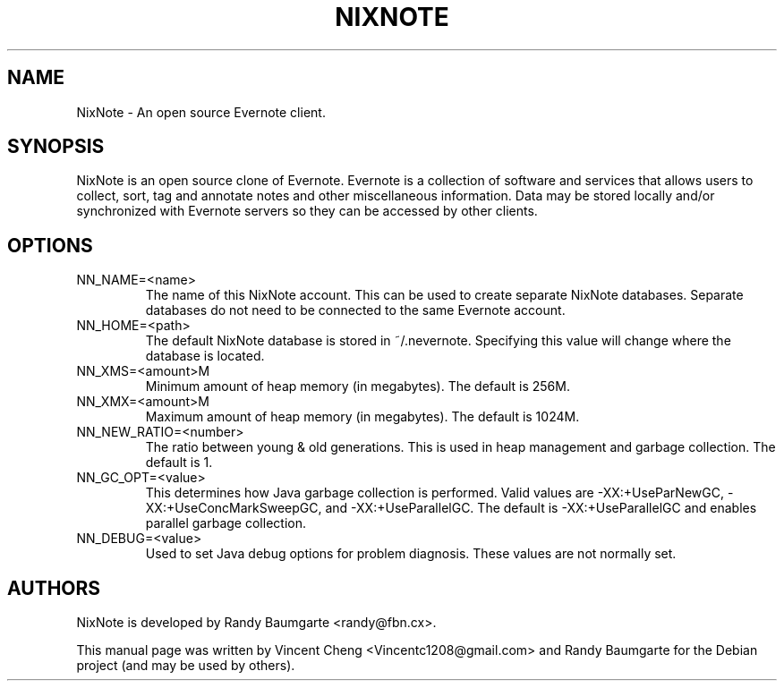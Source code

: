.TH NIXNOTE "1" "January 2011" "nixnote 1.1"
.SH NAME
NixNote \- An open source Evernote client.
.SH SYNOPSIS
NixNote is an open source clone of Evernote. Evernote is a collection of software and services that allows users to collect, sort, tag and annotate notes and other miscellaneous information. Data may be stored locally and/or synchronized with Evernote servers so they can be accessed by other clients.
.SH OPTIONS
.IP "NN_NAME=<name>"
The name of this NixNote account. This can be used to create separate NixNote databases. Separate databases do not need to be connected to the same Evernote account.
.IP "NN_HOME=<path>" 
The default NixNote database is stored in ~/.nevernote. Specifying this value will change where the database 
is located.
.IP "NN_XMS=<amount>M" 
Minimum amount of heap memory (in megabytes). The default is 256M.
.IP "NN_XMX=<amount>M"
Maximum amount of heap memory (in megabytes). The default is 1024M.
.IP "NN_NEW_RATIO=<number>"
The ratio between young & old generations. This is used in heap management and garbage collection. The default is 1.
.IP "NN_GC_OPT=<value>"
This determines how Java garbage collection is performed.  Valid values are -XX:+UseParNewGC, -XX:+UseConcMarkSweepGC, and -XX:+UseParallelGC. The default is -XX:+UseParallelGC and enables parallel garbage collection.
.IP "NN_DEBUG=<value>"
Used to set Java debug options for problem diagnosis. These values are not normally set.

.SH AUTHORS
NixNote is developed by Randy Baumgarte <randy@fbn.cx>.
.PP
This manual page was written by Vincent Cheng <Vincentc1208@gmail.com> and Randy Baumgarte for the Debian project (and may be used by others).
